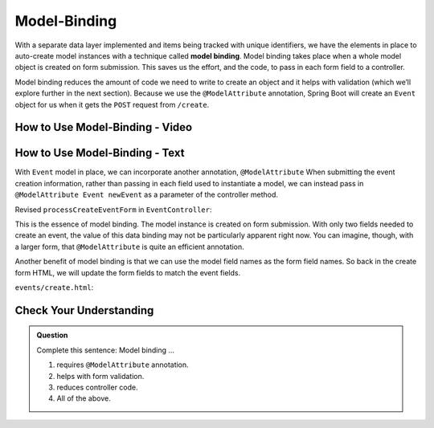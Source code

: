 Model-Binding
=============

.. index:: ! model binding

With a separate data layer implemented and items being tracked with unique
identifiers, we have the elements in place to auto-create model instances
with a technique called **model binding**. Model binding takes place when a whole 
model object is created on form submission. This saves us the effort, and the code, to 
pass in each form field to a controller. 

Model binding reduces the amount of code we need to 
write to create an object and it helps with validation (which we’ll explore further in the next
section). Because we use the ``@ModelAttribute`` annotation, Spring Boot
will create an ``Event`` object for us when it gets the ``POST``
request from ``/create``.

How to Use Model-Binding - Video
--------------------------------

.. todo:: Add model video #2 here...

How to Use Model-Binding - Text
--------------------------------

.. index:: ! @ModelAttribute

With ``Event`` model in place, we can incorporate another annotation, ``@ModelAttribute``
When submitting the event creation information, rather than passing in each field used to 
instantiate a model, we can instead pass in ``@ModelAttribute Event newEvent`` as a parameter 
of the controller method. 

Revised ``processCreateEventForm`` in ``EventController``:

.. sourcecode:: java
   :lineno-start: 32

   @PostMapping("create")
   public String processCreateEventForm(@ModelAttribute Event newEvent) {
      EventData.add(newEvent);
      return "redirect:";
   }

This is the essence of model binding. The model instance is created
on form submission. With only two fields needed to create an event, the value of this data binding may not be
particularly apparent right now. You can imagine, though, with a larger form, that ``@ModelAttribute`` is quite an 
efficient annotation.

Another benefit of model binding is that we can use the model field names as the form field names. So back in 
the create form HTML, we will update the form fields to match the event fields. 

``events/create.html``:

.. sourcecode:: html
   :lineno-start: 9

   <div class="form-group">
      <label>Name
         <input type="text" name="name" class="form-control">
      </label>
      <label>
         Description
         <input type="text" name="description"  class="form-control">
      </label>
   </div>   

Check Your Understanding
-------------------------

.. admonition:: Question

   Complete this sentence: Model binding ...

   #. requires ``@ModelAttribute`` annotation.
   #. helps with form validation.
   #. reduces controller code.
   #. All of the above. 

.. ans: d, all of the above.
